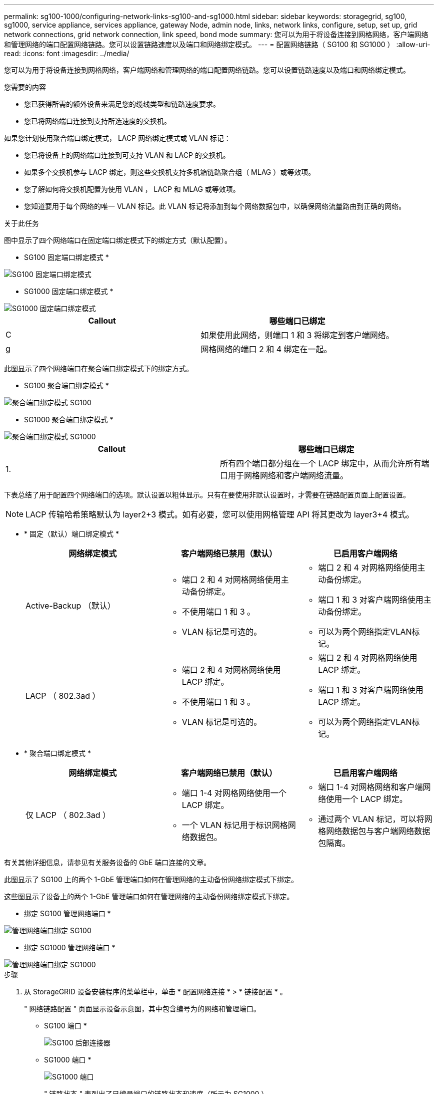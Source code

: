 ---
permalink: sg100-1000/configuring-network-links-sg100-and-sg1000.html 
sidebar: sidebar 
keywords: storagegrid, sg100, sg1000, service appliance, services appliance, gateway Node, admin node, links, network links, configure, setup, set up, grid network connections, grid network connection, link speed, bond mode 
summary: 您可以为用于将设备连接到网格网络，客户端网络和管理网络的端口配置网络链路。您可以设置链路速度以及端口和网络绑定模式。 
---
= 配置网络链路（ SG100 和 SG1000 ）
:allow-uri-read: 
:icons: font
:imagesdir: ../media/


[role="lead"]
您可以为用于将设备连接到网格网络，客户端网络和管理网络的端口配置网络链路。您可以设置链路速度以及端口和网络绑定模式。

.您需要的内容
* 您已获得所需的额外设备来满足您的缆线类型和链路速度要求。
* 您已将网络端口连接到支持所选速度的交换机。


如果您计划使用聚合端口绑定模式， LACP 网络绑定模式或 VLAN 标记：

* 您已将设备上的网络端口连接到可支持 VLAN 和 LACP 的交换机。
* 如果多个交换机参与 LACP 绑定，则这些交换机支持多机箱链路聚合组（ MLAG ）或等效项。
* 您了解如何将交换机配置为使用 VLAN ， LACP 和 MLAG 或等效项。
* 您知道要用于每个网络的唯一 VLAN 标记。此 VLAN 标记将添加到每个网络数据包中，以确保网络流量路由到正确的网络。


.关于此任务
图中显示了四个网络端口在固定端口绑定模式下的绑定方式（默认配置）。

* SG100 固定端口绑定模式 *

image::../media/sg100_fixed_port_draft.png[SG100 固定端口绑定模式]

* SG1000 固定端口绑定模式 *

image::../media/sg1000_fixed_port.png[SG1000 固定端口绑定模式]

|===
| Callout | 哪些端口已绑定 


 a| 
C
 a| 
如果使用此网络，则端口 1 和 3 将绑定到客户端网络。



 a| 
g
 a| 
网格网络的端口 2 和 4 绑定在一起。

|===
此图显示了四个网络端口在聚合端口绑定模式下的绑定方式。

* SG100 聚合端口绑定模式 *

image::../media/sg100_aggregate_ports.png[聚合端口绑定模式 SG100]

* SG1000 聚合端口绑定模式 *

image::../media/sg1000_aggregate_ports.png[聚合端口绑定模式 SG1000]

|===
| Callout | 哪些端口已绑定 


 a| 
1.
 a| 
所有四个端口都分组在一个 LACP 绑定中，从而允许所有端口用于网格网络和客户端网络流量。

|===
下表总结了用于配置四个网络端口的选项。默认设置以粗体显示。只有在要使用非默认设置时，才需要在链路配置页面上配置设置。


NOTE: LACP 传输哈希策略默认为 layer2+3 模式。如有必要，您可以使用网格管理 API 将其更改为 layer3+4 模式。

* * 固定（默认）端口绑定模式 *
+
|===
| 网络绑定模式 | 客户端网络已禁用（默认） | 已启用客户端网络 


 a| 
Active-Backup （默认）
 a| 
** 端口 2 和 4 对网格网络使用主动备份绑定。
** 不使用端口 1 和 3 。
** VLAN 标记是可选的。

 a| 
** 端口 2 和 4 对网格网络使用主动备份绑定。
** 端口 1 和 3 对客户端网络使用主动备份绑定。
** 可以为两个网络指定VLAN标记。




 a| 
LACP （ 802.3ad ）
 a| 
** 端口 2 和 4 对网格网络使用 LACP 绑定。
** 不使用端口 1 和 3 。
** VLAN 标记是可选的。

 a| 
** 端口 2 和 4 对网格网络使用 LACP 绑定。
** 端口 1 和 3 对客户端网络使用 LACP 绑定。
** 可以为两个网络指定VLAN标记。


|===
* * 聚合端口绑定模式 *
+
|===
| 网络绑定模式 | 客户端网络已禁用（默认） | 已启用客户端网络 


 a| 
仅 LACP （ 802.3ad ）
 a| 
** 端口 1-4 对网格网络使用一个 LACP 绑定。
** 一个 VLAN 标记用于标识网格网络数据包。

 a| 
** 端口 1-4 对网格网络和客户端网络使用一个 LACP 绑定。
** 通过两个 VLAN 标记，可以将网格网络数据包与客户端网络数据包隔离。


|===


有关其他详细信息，请参见有关服务设备的 GbE 端口连接的文章。

此图显示了 SG100 上的两个 1-GbE 管理端口如何在管理网络的主动备份网络绑定模式下绑定。

这些图显示了设备上的两个 1-GbE 管理端口如何在管理网络的主动备份网络绑定模式下绑定。

* 绑定 SG100 管理网络端口 *

image::../media/sg100_bonded_management_ports.png[管理网络端口绑定 SG100]

* 绑定 SG1000 管理网络端口 *

image::../media/sg1000_bonded_management_ports.png[管理网络端口绑定 SG1000]

.步骤
. 从 StorageGRID 设备安装程序的菜单栏中，单击 * 配置网络连接 * > * 链接配置 * 。
+
" 网络链路配置 " 页面显示设备示意图，其中包含编号为的网络和管理端口。

+
* SG100 端口 *

+
image::../media/sg100_configuring_network_ports.png[SG100 后部连接器]

+
* SG1000 端口 *

+
image::../media/sg1000_configuring_network_ports.png[SG1000 端口]

+
" 链路状态 " 表列出了已编号端口的链路状态和速度（所示为 SG1000 ）。

+
image::../media/sg1000_configuring_network_link_status.png[SG1000 链路状态]

+
首次访问此页面时：

+
** * 链路速度 * 设置为 * 自动 * 。
** * 端口绑定模式 * 设置为 * 固定 * 。
** 对于网格网络， * 网络绑定模式 * 设置为 * 主动备份 * 。
** 此时将启用 * 管理网络 * ，并将网络绑定模式设置为 * 独立 * 。
** 已禁用 * 客户端网络 * 。
+
image::../media/sg1000_network_link_configuration_fixed.png[已修复网络链路配置]



. 从 * 链路速度 * 下拉列表中选择网络端口的链路速度。
+
您用于网格网络和客户端网络的网络交换机也必须支持此速度并为此速度进行配置。您必须使用适当的适配器或收发器来设置所配置的链路速度。请尽可能使用自动链路速度，因为此选项会与链路配对节点协商链路速度和正向错误更正（ FEC ）模式。

. 启用或禁用计划使用的 StorageGRID 网络。
+
网格网络为必填项。您不能禁用此网络。

+
.. 如果设备未连接到管理网络，请取消选中管理网络的 * 启用网络 * 复选框。
+
image::../media/admin_network_disabled.gif[显示用于启用或禁用管理网络的复选框的屏幕截图]

.. 如果设备已连接到客户端网络，请选中客户端网络的 * 启用网络 * 复选框。
+
此时将显示数据 NIC 端口的客户端网络设置。



. 请参见表，并配置端口绑定模式和网络绑定模式。
+
此示例显示：

+
** 为网格和客户端网络选择了 * 聚合 * 和 * LACP * 。您必须为每个网络指定唯一的 VLAN 标记。您可以选择 0 到 4095 之间的值。
** 已为管理网络选择 * 主动备份 * 。
+
image::../media/sg1000_network_link_configuration_aggregate.png[网络链路配置聚合]



. 对所做的选择感到满意后，单击 * 保存 * 。
+

NOTE: 如果更改了所连接的网络或链路，则可能会断开连接。如果 1 分钟内未重新连接，请使用分配给 StorageGRID 设备的其他 IP 地址之一重新输入此设备安装程序的 URL ： + ` * https://_services_appliance_IP_:8443*`



.相关信息
xref:obtaining-additional-equipment-and-tools-sg100-and-sg1000.adoc[获取其他设备和工具（ SG100 和 SG1000 ）]
